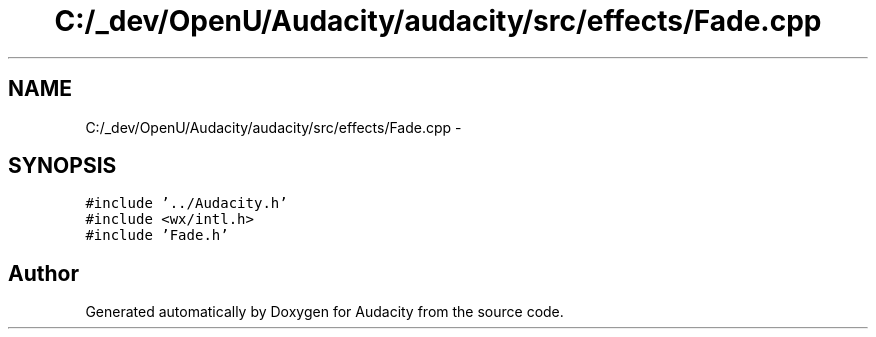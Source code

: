 .TH "C:/_dev/OpenU/Audacity/audacity/src/effects/Fade.cpp" 3 "Thu Apr 28 2016" "Audacity" \" -*- nroff -*-
.ad l
.nh
.SH NAME
C:/_dev/OpenU/Audacity/audacity/src/effects/Fade.cpp \- 
.SH SYNOPSIS
.br
.PP
\fC#include '\&.\&./Audacity\&.h'\fP
.br
\fC#include <wx/intl\&.h>\fP
.br
\fC#include 'Fade\&.h'\fP
.br

.SH "Author"
.PP 
Generated automatically by Doxygen for Audacity from the source code\&.
